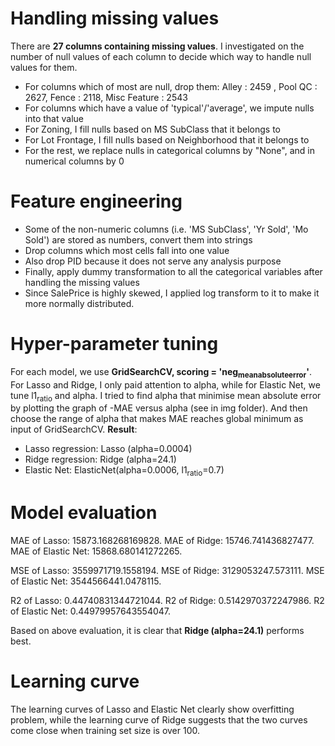 * Handling missing values
There are *27 columns containing missing values*. I investigated on the number of null values of each column to decide which way to handle null values for them. 
- For columns which of most are null, drop them: Alley :              2459 , Pool QC :            2627, Fence :           2118, Misc Feature :       2543
- For columns which have a value of 'typical'/'average', we impute nulls into that value
- For Zoning, I fill nulls based on MS SubClass that it belongs to
- For Lot Frontage, I fill nulls based on Neighborhood that it belongs to
- For the rest, we replace nulls in categorical columns by "None", and in numerical columns by 0 

* Feature engineering
- Some of the non-numeric columns (i.e. 'MS SubClass', 'Yr Sold', 'Mo Sold') are stored as numbers, convert them into strings
- Drop columns which most cells fall into one value 
- Also drop PID because it does not serve any analysis purpose
- Finally, apply dummy transformation to all the categorical variables after handling the missing values
- Since SalePrice is highly skewed, I applied log transform to it to make it more normally distributed.

* Hyper-parameter tuning
For each model, we use *GridSearchCV, scoring = 'neg_mean_absolute_error'*. For Lasso and Ridge, I only paid attention to alpha, while for Elastic Net, we tune l1_ratio and alpha. I tried to find alpha that minimise mean absolute error by plotting the graph of -MAE versus alpha (see in img folder). And then choose the range of alpha that makes MAE reaches global minimum as input of GridSearchCV. *Result*:
- Lasso regression: Lasso (alpha=0.0004)
- Ridge regression: Ridge (alpha=24.1)
- Elastic Net: ElasticNet(alpha=0.0006, l1_ratio=0.7)

* Model evaluation
MAE of Lasso:  15873.168268169828.
MAE of Ridge:  15746.741436827477.
MAE of Elastic Net:  15868.680141272265.

MSE of Lasso:  3559971719.1558194.
MSE of Ridge:  3129053247.573111.
MSE of Elastic Net:  3544566441.0478115.

R2 of Lasso:  0.44740831344721044.
R2 of Ridge:  0.5142970372247986.
R2 of Elastic Net:  0.44979957643554047.

Based on above evaluation, it is clear that *Ridge (alpha=24.1)* performs best.

* Learning curve
The learning curves of Lasso and Elastic Net clearly show overfitting problem, while the learning curve of Ridge suggests that the two curves come close when training set size is over 100. 
